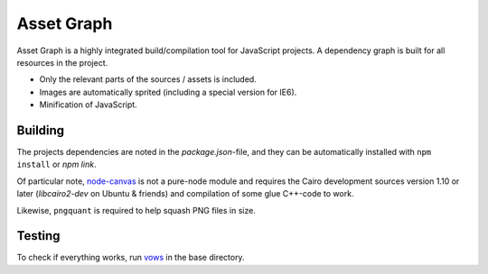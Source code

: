 Asset Graph
===========

Asset Graph is a highly integrated build/compilation tool for JavaScript
projects. A dependency graph is built for all resources in the project.

* Only the relevant parts of the sources / assets is included.
* Images are automatically sprited (including a special version for IE6).
* Minification of JavaScript.

Building
--------

The projects dependencies are noted in the `package.json`-file, and they can
be automatically installed with ``npm install`` or `npm link`.

Of particular note, `node-canvas <https://github.com/learnboost/node-canvas>`_
is not a pure-node module and requires the Cairo development sources version
1.10 or later (`libcairo2-dev` on Ubuntu & friends) and compilation of some
glue C++-code to work.

Likewise, ``pngquant`` is required to help squash PNG files in size.

Testing
-------

To check if everything works, run `vows <http://vowsjs.org/>`_ in the base
directory.

